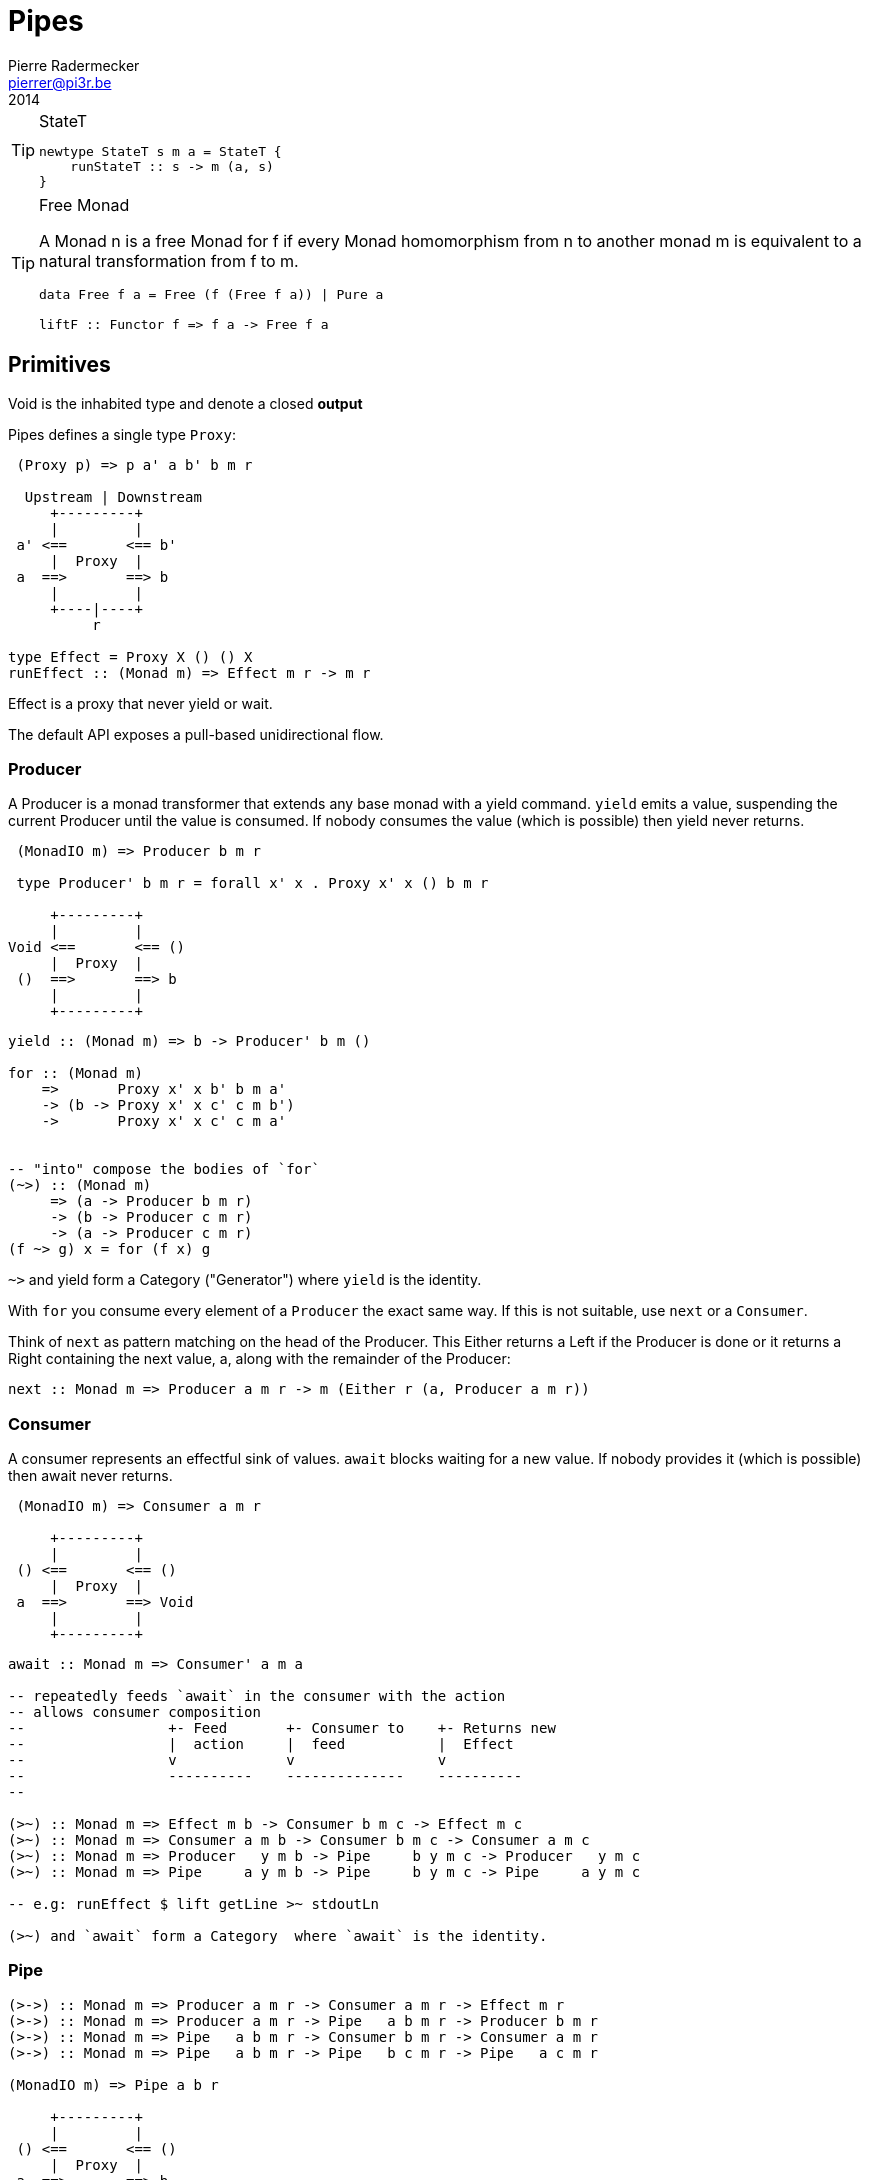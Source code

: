 = Pipes
Pierre Radermecker <pierrer@pi3r.be>
2014
:language: haskell
:source-highlighter: pygments

.Pre-Requisite

.StateT
[TIP]
====
[source, haskell]
----
newtype StateT s m a = StateT {
    runStateT :: s -> m (a, s)
}
----
====

.Free Monad
[TIP]
====
A Monad n is a free Monad for f
    if every Monad homomorphism from n to another monad m is equivalent to a natural transformation from f to m.

[source, haskell]
----
data Free f a = Free (f (Free f a)) | Pure a

liftF :: Functor f => f a -> Free f a
----
====

== Primitives

Void is the inhabited type and denote a closed *output*

Pipes defines a single type `Proxy`:

....
 (Proxy p) => p a' a b' b m r

  Upstream | Downstream
     +---------+
     |         |
 a' <==       <== b'
     |  Proxy  |
 a  ==>       ==> b
     |         |
     +----|----+
          r

type Effect = Proxy X () () X
runEffect :: (Monad m) => Effect m r -> m r
....

Effect is a proxy that never yield or wait.

The default API exposes a pull-based unidirectional flow.

=== Producer

A Producer is a monad transformer that extends any base monad with a yield command. `yield` emits a value, suspending the current Producer until the value is consumed. If nobody consumes the value (which is possible) then yield never returns.

....
 (MonadIO m) => Producer b m r

 type Producer' b m r = forall x' x . Proxy x' x () b m r

     +---------+
     |         |
Void <==       <== ()
     |  Proxy  |
 ()  ==>       ==> b
     |         |
     +---------+
....

[source, haskell]
----
yield :: (Monad m) => b -> Producer' b m ()

for :: (Monad m)
    =>       Proxy x' x b' b m a'
    -> (b -> Proxy x' x c' c m b')
    ->       Proxy x' x c' c m a'


-- "into" compose the bodies of `for`
(~>) :: (Monad m)
     => (a -> Producer b m r)
     -> (b -> Producer c m r)
     -> (a -> Producer c m r)
(f ~> g) x = for (f x) g

----
`~>` and yield form a Category ("Generator") where `yield` is the identity.


With `for` you consume every element of a `Producer` the exact same way. If this is not suitable, use `next` or a `Consumer`.

Think of `next` as pattern matching on the head of the Producer. This Either returns a Left if the Producer is done or it returns a Right containing the next value, a, along with the remainder of the Producer:

```
next :: Monad m => Producer a m r -> m (Either r (a, Producer a m r))
```

=== Consumer

A consumer represents an effectful sink of values.  `await` blocks waiting for a new value. If nobody provides it (which is possible) then await never returns.

....
 (MonadIO m) => Consumer a m r

     +---------+
     |         |
 () <==       <== ()
     |  Proxy  |
 a  ==>       ==> Void
     |         |
     +---------+
....

[source]
----
await :: Monad m => Consumer' a m a

-- repeatedly feeds `await` in the consumer with the action
-- allows consumer composition
--                 +- Feed       +- Consumer to    +- Returns new
--                 |  action     |  feed           |  Effect
--                 v             v                 v
--                 ----------    --------------    ----------
--

(>~) :: Monad m => Effect m b -> Consumer b m c -> Effect m c
(>~) :: Monad m => Consumer a m b -> Consumer b m c -> Consumer a m c
(>~) :: Monad m => Producer   y m b -> Pipe     b y m c -> Producer   y m c
(>~) :: Monad m => Pipe     a y m b -> Pipe     b y m c -> Pipe     a y m c

-- e.g: runEffect $ lift getLine >~ stdoutLn

(>~) and `await` form a Category  where `await` is the identity.

----

=== Pipe

....

(>->) :: Monad m => Producer a m r -> Consumer a m r -> Effect m r
(>->) :: Monad m => Producer a m r -> Pipe   a b m r -> Producer b m r
(>->) :: Monad m => Pipe   a b m r -> Consumer b m r -> Consumer a m r
(>->) :: Monad m => Pipe   a b m r -> Pipe   b c m r -> Pipe   a c m r

(MonadIO m) => Pipe a b r

     +---------+
     |         |
 () <==       <== ()
     |  Proxy  |
 a  ==>       ==> b
     |         |
     +---------+

cat :: (Monad m) => Pipe a a m r
cat = forever $ do
    x <- await
    yield x

....


=== Bidirectional API

.The response category
....
yield = respond
for = (//>)
(~>) = (/>/)
....

.The reply category
....
await = request ()
....


== Pipes-Parse

.Parser
Parser is like Consumers but with the ability to keep the leftover

[source]
----
type Parser a m r = forall x . StateT (Producer a m x) m r

draw :: (Monad m) => Parser a m (Maybe a)

runStateT  :: Parser a m r -> Producer a m x -> m (r, Producer a m x)
evalStateT :: Parser a m r -> Producer a m x -> m  r
execStateT :: Parser a m r -> Producer a m x -> m (   Producer a m x)
----

.Lenses
Lenses served as transformation in both directions.

[source]
----
splitAt
    :: Monad m
    => Int
    -> Lens' (Producer a m x) (Producer a m (Producer a m x))
----

.zoom
Connect lenses to Parsers
[source]
----
zoom 
    :: Lens' (Producer a m x) (Producer b m y)
    -> Parser b m r
    -> Parser a m r
----

`Iso'`: don't provide them if there is error messages involved in encoding and decoding. Stick to `Lens'`


== Pipes-Group

FreeT nests each subsequent Producer within the return value of the previous Producer so that you cannot access the next Producer until you completely drain the current Producer.

split / transform / join paradigm

[source]
----
-- A "splitter" such as `groupBy`, `chunksOf` or `splitOn`
Producer a m ()           -> FreeT (Producer a m) m ()  ~   [a]  -> [[a]]

-- A "transformation" such as `takeFree`
FreeT (Producer a m) m () -> FreeT (Producer a m) m ()  ~  [[a]] -> [[a]]

-- A "joiner" such as `concat` or `intercalate`
FreeT (Producer a m) m () -> Producer a m ()            ~  [[a]] ->  [a]

----

== Pipes-Handle

Pipes-handle models the input/output stream analogy. An output stream accepts bytes (you write into it) whereas you read from an inputstream. The proxy that can "read from" in the pipes ecosystem is the consumer.
By analogy, an output stream accepts output bytes and sends them to some sink. So you write into an output stream.


== Lift

.StateP
Run `StateT` in the base monad of the Proxy passed as a second argument.
[source]
----
runStateP
    :: (Monad m)
    => s -- state (usually of type proxy)
    -> Proxy a' a b' b (S.StateT s m) r
    -> Proxy a' a b' b m (r, s)
----

By example:
----
-- !! this return a Producer a m (Maybe r, Producer a m r) !!
-- This makes sense you are actually running the StateT monad from Producer a (StateT (Producer a m r) m r) r
-- r is either Just which means the original Producer is empty or Nothing which mean you should go on drawing from the original Producer
-- The top producer accumulates your split, then you have a pair of a Maybe r and your original Producer

runStateP p $ do -- p will be used to feed the underlying proxy
    -- entering a monad of the form: (Proxy (<- StateT monad <- Proxy))
    -- All computation happens inside the underlying monad that is initially fed up by the param p
    x <- lift draw -- lift the next value of the underlying proxy
    case x of -- Left if the underlying proxy is empty or Right with the drawn element
        Left  r -> return (Just r)
        Right a -> do
            yield a -- push `a onto the top proxy
            (Just <$> input) >-> (Nothing <$ takeWhile (== a))  -- start streaming values from the underlying proxy
                                                                --


[a a a, b b b , c c c, Nothing Nothing Nothing
----



== Concurrent API

You have got a mailbox !

[source, haskell]
----
(output, input) <- spawn Unbounded
----

....
producer >-> (consumer) output >...> input (producer) >-> consumer
....
Send to the mailbox using `toOutput output` (output is able to sent mail). So `toOutput` transforms the output into a consumer.
Read from the mailbox using `fromInput input` (input is able to receive mail). So `fromInput` transforms the input into a producer.

[source]
----
newtype Input a = Input { recv :: S.STM (Maybe a) }
----

== Errors management

.Empty Bytestring
[WARNING]
====
If you want to transform a Producer of ByteString into another Producer, for instance of csv records, be careful to be immune of empty bytestring chunks.
Indeed `pipes-bytestring` operations don't guarantee that they won't drop empty bytestring chunks or create new ones.

[source]
----
-- first take the next elem of the source
x <- lift (next source)
        case x of
            Left () -> feedParser (k B.empty) (return ())
            Right (bs, source') ->
                if (B.null bs)
                then continue k source'
                else feedParser (k bs) source'
----
====

== Arrows and push based pipes

Events are discrete <- PUSH based. +
Behaviors are continuous <- PULL based

`ArrowChoice` corresponds to concurrency and `Arrow` corresponds to parallelism

== Questions

https://github.com/Gabriel439/Haskell-Pipes-Parse-Library/blob/2.0.0/src/Pipes/Parse.hs#L236

[source]
----
type Producer b =                    Proxy Void () () b
type Producer' b m r = forall x' x . Proxy x' x () b m r
----
